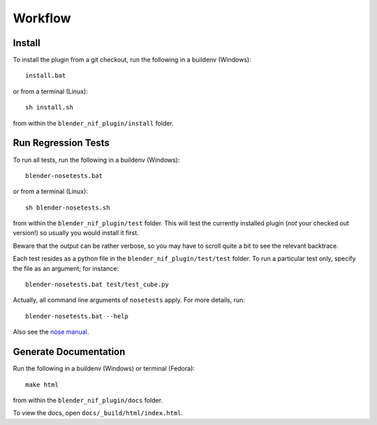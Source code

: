 Workflow
========

Install
-------

To install the plugin from a git checkout,
run the following in a buildenv (Windows)::

  install.bat

or from a terminal (Linux)::

  sh install.sh

from within the ``blender_nif_plugin/install`` folder.

Run Regression Tests
--------------------

To run all tests, run the following in a buildenv (Windows)::

  blender-nosetests.bat

or from a terminal (Linux)::

  sh blender-nosetests.sh

from within the ``blender_nif_plugin/test`` folder.
This will test the currently installed plugin
(*not* your checked out version!)
so usually you would install it first.

Beware that the output can be rather verbose,
so you may have to scroll quite a bit to see the relevant backtrace.

Each test resides as a python file in the ``blender_nif_plugin/test/test`` folder.
To run a particular test only, specify the file as an argument; for instance::

  blender-nosetests.bat test/test_cube.py

Actually, all command line arguments of ``nosetests`` apply.
For more details, run::

  blender-nosetests.bat --help

Also see the
`nose manual <http://readthedocs.org/docs/nose/en/latest/usage.html#options>`_.

Generate Documentation
----------------------

Run the following in a buildenv (Windows) or terminal (Fedora)::

  make html

from within the ``blender_nif_plugin/docs`` folder.

To view the docs, open ``docs/_build/html/index.html``.
